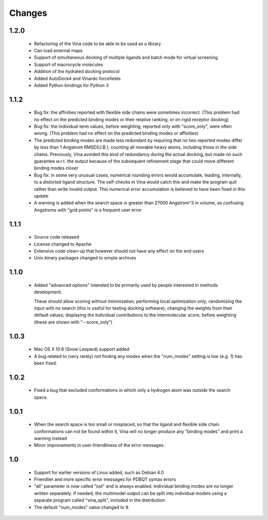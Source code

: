 Changes
=======

1.2.0
-----
  
  - Refactoring of the Vina code to be able to be used as a library
  - Can load external maps
  - Support of simultaneous docking of multiple ligands and batch mode for virtual screening
  - Support of macrocycle molecules
  - Addition of the hydrated docking protocol
  - Added AutoDock4 and Vinardo forcefields
  - Added Python bindings for Python 3

1.1.2
-----
  
  - Bug fix: the affinities reported with flexible side chains were
    sometimes incorrect. (This problem had no effect on the predicted
    binding modes or their relative ranking, or on rigid receptor
    docking)

  - Bug fix: the individual term values, before weighting, reported
    only with "score_only", were often wrong. (This problem
    had no effect on the predicted binding modes or affinities)

  - The predicted binding modes are made less redundant by requiring
    that no two reported modes differ by less than 1 Angstrom RMSD(U.B.),
    counting all movable heavy atoms, including those in the side chains.
    Previously, Vina avoided this kind of redundancy during the actual
    docking, but made no such guarantee w.r.t. the output because
    of the subsequent refinement stage that could move different binding
    modes closer

  - Bug fix: in some very unusual cases, numerical rounding errors would 
    accumulate, leading, internally, to a distorted ligand structure.
    The self-checks in Vina would catch this and make the program quit
    rather than write invalid output. This numerical error accumulation 
    is believed to have been fixed in this update

  - A warning is added when the search space is greater than
    27000 Angstrom^3 in volume, as confusing Angstroms with
    "grid points" is a frequent user error

1.1.1
-----

  - Source code released

  - License changed to Apache

  - Extensive code clean-up that however should not have any effect
    on the end users

  - Unix binary packages changed to simple archives

1.1.0
-----

  - Added "advanced options" intended to be primarily used by people 
    interested in methods development.

    These should allow scoring without minimization; performing 
    local optimization only; randomizing the input with no search 
    (this is useful for testing docking software); changing the 
    weights from their default values; displaying the individual 
    contributions to the intermolecular score, before weighting 
    (these are shown with "--score_only") 
  
1.0.3
-----

  - Mac OS X 10.6 (Snow Leopard) support added

  - A bug related to (very rarely) not finding any modes when the
    "num_modes" setting is low (e.g. 1) has been fixed.

1.0.2
-----

  - Fixed a bug that excluded conformations in which only a hydrogen atom was
    outside the search space.

1.0.1
-----

  - When the search space is too small or misplaced, so that the ligand and 
    flexible side chain conformations can not be found within it, Vina will
    no longer produce any "binding modes" and print a warning instead

  - Minor improvements in user-friendliness of the error messages.

1.0
---

  - Support for earlier versions of Linux added, such as Debian 4.0

  - Friendlier and more specific error messages for PDBQT syntax errors

  - "all" parameter is now called "out" and is always enabled. Individual 
    binding modes are no longer written separately. If needed, the multimodel
    output can be split into individual models using a separate program
    called "vina_split", included in the distribution

  - The default "num_modes" value changed to 9.
